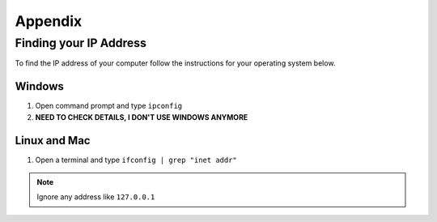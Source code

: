********
Appendix
********

.. _ip-addr:

Finding your IP Address
=======================

To find the IP address of your computer follow the instructions for your operating system below.

.. todo::
   Check Windows instructions. Maybe screenshots? also I just assume Mac is the same as linux

Windows
-------

1. Open command prompt and type ``ipconfig``
#. **NEED TO CHECK DETAILS, I DON'T USE WINDOWS ANYMORE**


Linux and Mac
-------------

1. Open a terminal and type ``ifconfig | grep "inet addr"``

.. note::
   Ignore any address like ``127.0.0.1``
